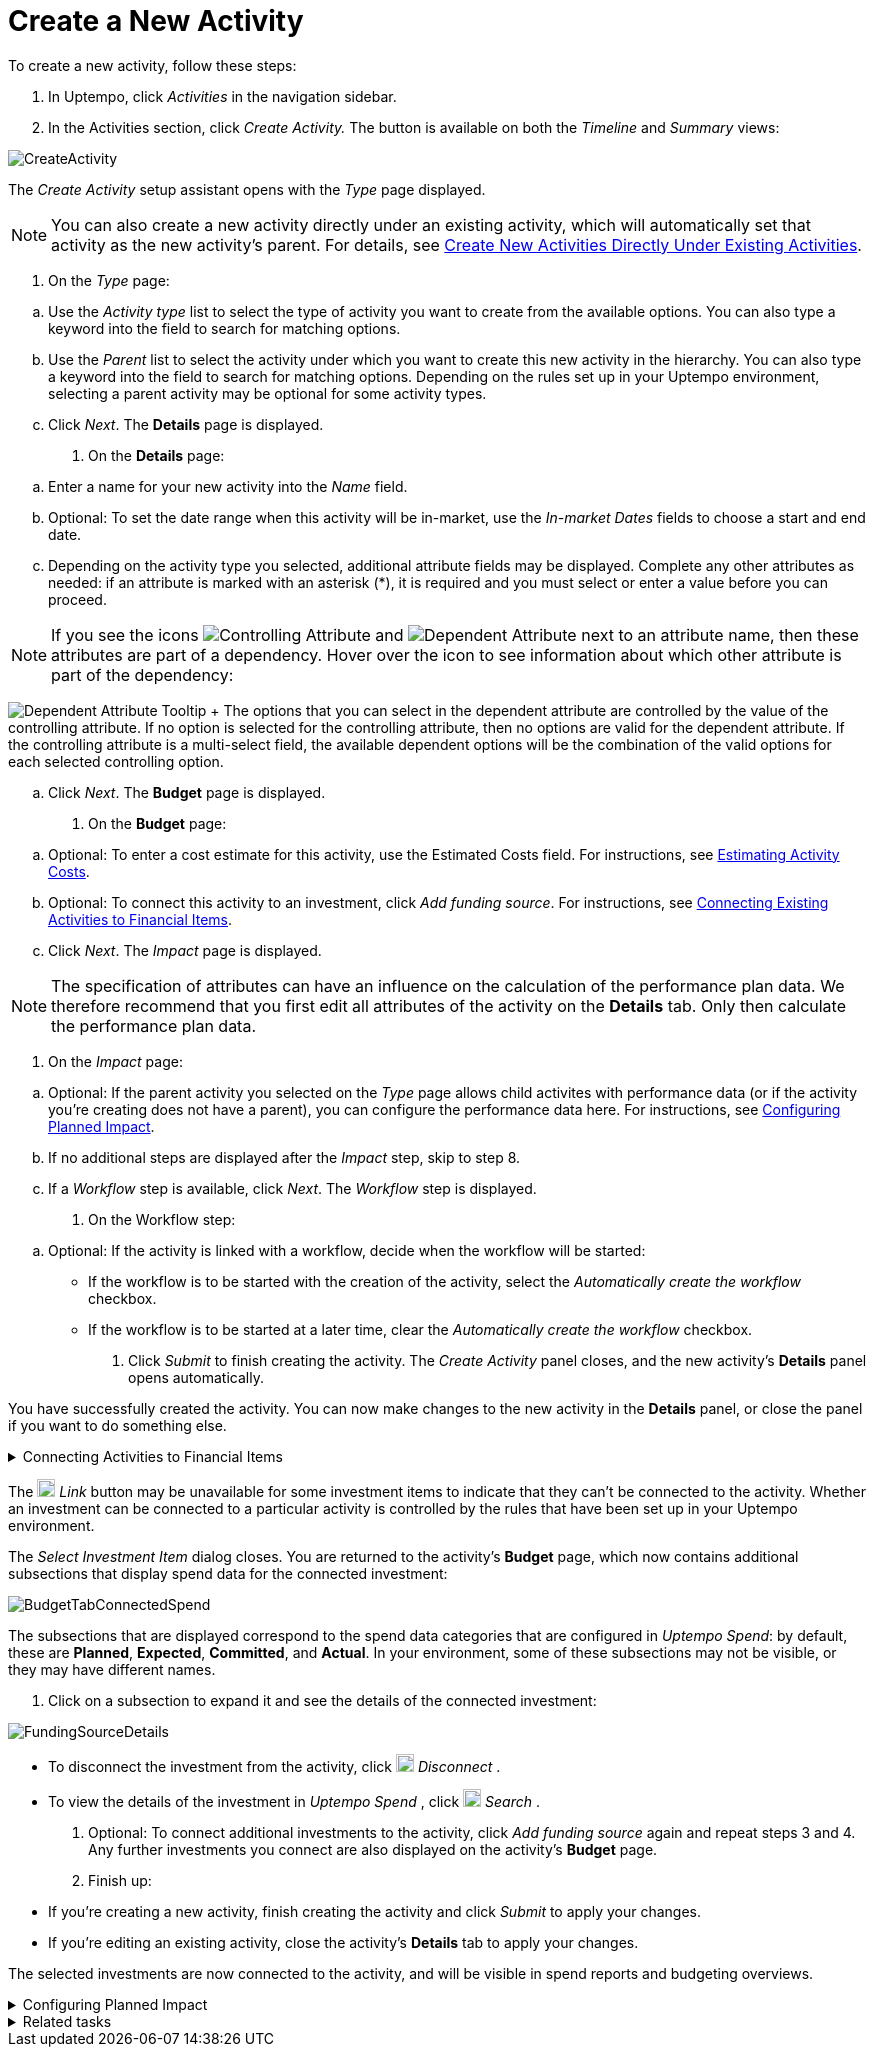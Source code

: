 = Create a New Activity
:toc:
:icons: font
:experimental:
:source-highlighter: highlight.js

To create a new activity, follow these steps:

. In Uptempo, click _Activities_ in the navigation sidebar.
. In the Activities section, click _Create Activity._ The button is available on both the _Timeline_ and _Summary_ views:

image::../Images/Screens/CreateActivity.png[CreateActivity]

The _Create Activity_ setup assistant opens with the _Type_ page displayed.

[NOTE]
====

You can also create a new activity directly under an existing activity, which will automatically set that activity as the new activity's parent. For details, see xref:01-02-3-createactivityaddunder.adoc[Create New Activities Directly Under Existing Activities].
====

. On the _Type_ page:

[loweralpha]
.. Use the _Activity type_ list to select the type of activity you want to create from the available options. You can also type a keyword into the field to search for matching options.
.. Use the _Parent_ list to select the activity under which you want to create this new activity in the hierarchy. You can also type a keyword into the field to search for matching options.
Depending on the rules set up in your Uptempo environment, selecting a parent activity may be optional for some activity types.
.. Click _Next_.
The *Details* page is displayed.
. On the *Details* page:

[loweralpha]
.. Enter a name for your new activity into the _Name_ field.
.. Optional: To set the date range when this activity will be in-market, use the _In-market Dates_ fields to choose a start and end date.
.. Depending on the activity type you selected, additional attribute fields may be displayed. Complete any other attributes as needed: if an attribute is marked with an asterisk (*), it is required and you must select or enter a value before you can proceed.

[NOTE]

====

If you see the icons image:../Images/GUI-Elemente/Controlling attribute.png[Controlling Attribute] and image:../Images/GUI-Elemente/Dependent attribute.png[Dependent Attribute] next to an attribute name, then these attributes are part of a dependency. Hover over the icon to see information about which other attribute is part of the dependency:
====

image:../Images/GUI-Elemente/Dependent attribute Tooltip.png[Dependent Attribute Tooltip] + The options that you can select in the dependent attribute are controlled by the value of the controlling attribute. If no option is selected for the controlling attribute, then no options are valid for the dependent attribute. If the controlling attribute is a multi-select field, the available dependent options will be the combination of the valid options for each selected controlling option.

.. Click _Next_.
The *Budget* page is displayed.
. On the *Budget* page:

[loweralpha]
.. Optional: To enter a cost estimate for this activity, use the Estimated Costs field. For instructions, see xref:01-00-activities.adoc#Estimating[Estimating Activity Costs].
.. Optional: To connect this activity to an investment, click _Add funding source_. For instructions, see <<Connecting,Connecting Existing Activities to Financial Items>>.
.. Click _Next_.
The _Impact_ page is displayed.


[NOTE]
====

The specification of attributes can have an influence on the calculation of the performance plan data. We therefore recommend that you first edit all attributes of the activity on the *Details* tab. Only then calculate the performance plan data.
====

. On the _Impact_ page:

[loweralpha]
.. Optional: If the parent activity you selected on the _Type_ page allows child activites with performance data (or if the activity you're creating does not have a parent), you can configure the performance data here. For instructions, see <<Configur,Configuring Planned Impact>>.
.. If no additional steps are displayed after the _Impact_ step, skip to step 8.
.. If a _Workflow_ step is available, click _Next_.
The _Workflow_ step is displayed.
. On the Workflow step:

[loweralpha]
.. Optional: If the activity is linked with a workflow, decide when the workflow will be started:
*** If the workflow is to be started with the creation of the activity, select the _Automatically create the workflow_ checkbox.
*** If the workflow is to be started at a later time, clear the _Automatically create the workflow_ checkbox.
. Click _Submit_ to finish creating the activity.
The _Create Activity_ panel closes, and the new activity's *Details* panel opens automatically.


You have successfully created the activity. You can now make changes to the new activity in the *Details* panel, or close the panel if you want to do something else.


[%collapsible]
.Connecting Activities to Financial Items
====

You can connect activities at various levels (plan, campaign, program, etc.) to one or multiple investments in _Uptempo Spend_. You can do this either as part of creating an activity, or on an existing activity.

To connect activities to investments, follow these steps:

. On the activity where you want to connect investments, open the *Budget* page:

[loweralpha]
.. While creating a new activity, go to the *Budget* page in the _Create Activity_ panel.
.. For an existing activity, go to the _Activities_ section and click on the activity in the hierarchy to open its *Details* panel, then click the *Budget* tab.
. Click _Add Funding Source_.

image::../Images/Screens/AddFundingSourceNewActivity.png[AddFundingSourceNewActivity]

The _Select Investment Item_ dialog is displayed.

. Select the budget you want to use from the *Select Budget* lists. You can also use the search box to search for the budget you want.
The _Investment Item_ list appears:


image::../Images/Screens/InvestItem.png[InvestItem]


. In the _Investment Item_ list, find the investment you want to connect. Click an investment item's image:../Images/GUI-Elemente/Link Activity.png[Link Activity,18] _Link_ button to connect it to the activity.

[NOTE]

====

The image:../Images/GUI-Elemente/Link Activity.png[Link Activity,18] _Link_ button may be unavailable for some investment items to indicate that they can't be connected to the activity. Whether an investment can be connected to a particular activity is controlled by the rules that have been set up in your Uptempo environment.
====

The _Select Investment Item_ dialog closes. You are returned to the activity's *Budget* page, which now contains additional subsections that display spend data for the connected investment:

image::../Images/Screens/BudgetTabConnectedSpend.png[BudgetTabConnectedSpend]

The subsections that are displayed correspond to the spend data categories that are configured in _Uptempo Spend_: by default, these are *Planned*, *Expected*, *Committed*, and *Actual*. In your environment, some of these subsections may not be visible, or they may have different names.

. Click on a subsection to expand it and see the details of the connected investment:

image::../Images/Screens/FundingSourceDetails.png[FundingSourceDetails]

** To disconnect the investment from the activity, click image:../Images/GUI-Elemente/CloseCircle.png[CloseCircle,18] _Disconnect_ .
** To view the details of the investment in _Uptempo Spend_ , click image:../Images/GUI-Elemente/SearchCircle.png[SearchCircle,18] _Search_ .
. Optional: To connect additional investments to the activity, click _Add funding source_ again and repeat steps 3 and 4.
Any further investments you connect are also displayed on the activity's *Budget* page.
. Finish up:
** If you're creating a new activity, finish creating the activity and click _Submit_ to apply your changes.
** If you're editing an existing activity, close the activity's *Details* tab to apply your changes.

The selected investments are now connected to the activity, and will be visible in spend reports and budgeting overviews.
====


[%collapsible]
.Configuring Planned Impact
====

If the activity is a point where plan performance data is to be captured:

[loweralpha]

... Add the number of requests the activity is expected to generate.
Based on the funnel settings, the planned revenue projection is calculated.
... In case you want to edit the distribution:
.... Select _Monthly_ or _Quarterly_ (distribution) in the _Distribute Results_ dropdown.
The months or quarters with the planned inquiries are displayed.
.... Click _Edit distribution_.
The fields per month/quarter are editable.
.... Edit the number of inquiries per time range as desired.
+
*Note:* Editing the month/quarter fields will override the number in the _Planned Inquiries_ field.

====


[%collapsible]
.Related tasks
====

* xref:01-02-3-createactivityaddunder.adoc[Create New Activities Directly Under Existing Activities]
====
